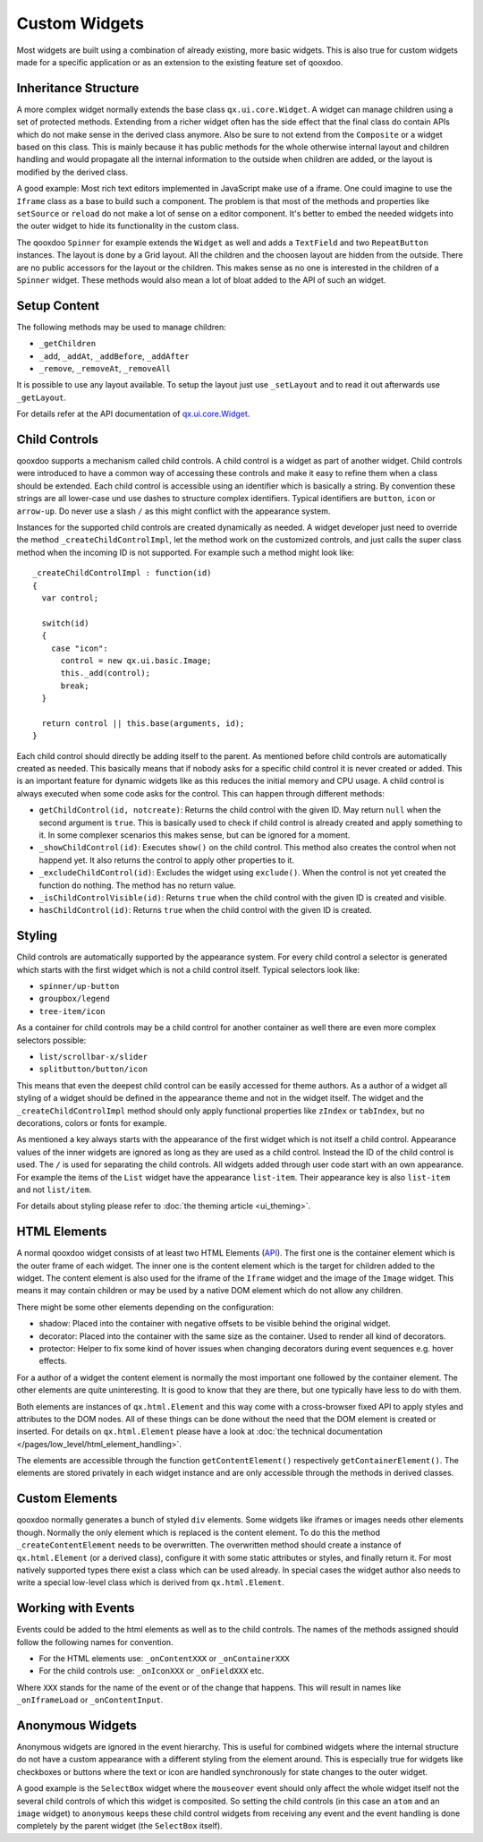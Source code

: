 .. _pages/gui_toolkit/ui_develop#custom_widgets:

Custom Widgets
**************

Most widgets are built using a combination of already existing, more basic widgets. This is also true for custom widgets made for a specific application or as an extension to the existing feature set of qooxdoo.

.. _pages/gui_toolkit/ui_develop#inheritance_structure:

Inheritance Structure
=====================

A more complex widget normally extends the base class ``qx.ui.core.Widget``. A widget can manage children using a set of protected methods. Extending from a richer widget often has the side effect that the final class do contain APIs which do not make sense in the derived class anymore. Also be sure to not extend from the ``Composite`` or a widget based on this class. This is mainly because it has public methods for the whole otherwise internal layout and children handling and would propagate all the internal information to the outside when children are added, or the layout is modified by the derived class.

A good example: Most rich text editors implemented in JavaScript make use of a iframe. One could imagine to use the ``Iframe`` class as a base to build such a component. The problem is that most of the methods and properties like ``setSource`` or ``reload`` do not make a lot of sense on a editor component. It's better to embed the needed widgets into the outer widget to hide its functionality in the custom class.

The qooxdoo ``Spinner`` for example extends the ``Widget`` as well and adds a ``TextField`` and two ``RepeatButton`` instances. The layout is done by a Grid layout. All the children and the choosen layout are hidden from the outside. There are no public accessors for the layout or the children. This makes sense as no one is interested in the children of a ``Spinner`` widget. These methods would also mean a lot of bloat added to the API of such an widget.

.. _pages/gui_toolkit/ui_develop#setup_content:

Setup Content
=============

The following methods may be used to manage children: 

* ``_getChildren``
* ``_add``, ``_addAt``, ``_addBefore``, ``_addAfter``
* ``_remove``, ``_removeAt``, ``_removeAll``

It is possible to use any layout available. To setup the layout just use ``_setLayout`` and to read it out afterwards use ``_getLayout``.

For details refer at the API documentation of `qx.ui.core.Widget <http://demo.qooxdoo.org/1.2.x/apiviewer/#qx.ui.core.Widget>`_.

.. _pages/gui_toolkit/ui_develop#child_controls:

Child Controls
==============

qooxdoo supports a mechanism called child controls. A child control is a widget as part of another widget. Child controls were introduced to have a common way of accessing these controls and make it easy to refine them when a class should be extended. Each child control is accessible using an identifier which is basically a string. By convention these strings are all lower-case und use dashes to structure complex identifiers. Typical identifiers are ``button``, ``icon`` or ``arrow-up``. Do never use a slash ``/`` as this might conflict with the appearance system.

Instances for the supported child controls are created dynamically as needed. A widget developer just need to override the method ``_createChildControlImpl``, let the method work on the customized controls, and just calls the super class method when the incoming ID is not supported. For example such a method might look like:

::

  _createChildControlImpl : function(id)
  {
    var control;

    switch(id)
    {
      case "icon":
        control = new qx.ui.basic.Image;
        this._add(control);
        break;
    }  

    return control || this.base(arguments, id);
  }

Each child control should directly be adding itself to the parent. As mentioned before child controls are automatically created as needed. This basically means that if nobody asks for a specific child control it is never created or added. This is an important feature for dynamic widgets like as this reduces the initial memory and CPU usage. A child control is always executed when some code asks for the control. This can happen through different methods:

* ``getChildControl(id, notcreate)``: Returns the child control with the given ID. May return ``null`` when the second argument is ``true``. This is basically used to check if child control is already created and apply something to it. In some complexer scenarios this makes sense, but can be ignored for a moment.
* ``_showChildControl(id)``: Executes ``show()`` on the child control. This method also creates the control when not happend yet. It also returns the control to apply other properties to it.
* ``_excludeChildControl(id)``: Excludes the widget using ``exclude()``. When the control is not yet created the function do nothing. The method has no return value.
* ``_isChildControlVisible(id)``: Returns ``true`` when the child control with the given ID is created and visible.
* ``hasChildControl(id)``: Returns ``true`` when the child control with the given ID is created.

.. _pages/gui_toolkit/ui_develop#styling:

Styling
=======

Child controls are automatically supported by the appearance system. For every child control a selector is generated which starts with the first widget which is not a child control itself. Typical selectors look like:

* ``spinner/up-button``
* ``groupbox/legend``
* ``tree-item/icon``

As a container for child controls may be a child control for another container as well there are even more complex selectors possible:

* ``list/scrollbar-x/slider``
* ``splitbutton/button/icon``

This means that even the deepest child control can be easily accessed for theme authors. As a author of a widget all styling of a widget should be defined in the appearance theme and not in the widget itself. The widget and the ``_createChildControlImpl`` method should only apply functional properties like ``zIndex`` or ``tabIndex``, but no decorations, colors or fonts for example.

As mentioned a key always starts with the appearance of the first widget which is not itself a child control. Appearance values of the inner widgets are ignored as long as they are used as a child control. Instead the ID of the child control is used. The ``/`` is used for separating the child controls. All widgets added through user code start with an own appearance. For example the items of the ``List`` widget have the appearance ``list-item``. Their appearance key is also ``list-item`` and not ``list/item``.

For details about styling please refer to :doc:`the theming article <ui_theming>`.

.. _pages/gui_toolkit/ui_develop#html_elements:

HTML Elements
=============

A normal qooxdoo widget consists of at least two HTML Elements (`API <http://api.qooxdoo.org/#qx.html.Element>`_). The first one is the container element which is the outer frame of each widget. The inner one is the content element which is the target for children added to the widget. The content element is also used for the iframe of the ``Iframe`` widget and the image of the ``Image`` widget. This means it may contain children or may be used by a native DOM element which do not allow any children.

There might be some other elements depending on the configuration:

* shadow: Placed into the container with negative offsets to be visible behind the original widget.
* decorator: Placed into the container with the same size as the container. Used to render all kind of decorators. 
* protector: Helper to fix some kind of hover issues when changing decorators during event sequences e.g. hover effects.

For a author of a widget the content element is normally the most important one followed by the container element. The other elements are quite uninteresting. It is good to know that they are there, but one typically have less to do with them.

Both elements are instances of ``qx.html.Element`` and this way come with a cross-browser fixed API to apply styles and attributes to the DOM nodes. All of these things can be done without the need that the DOM element is created or inserted. For details on ``qx.html.Element`` please have a look at :doc:`the technical documentation </pages/low_level/html_element_handling>`.

The elements are accessible through the function ``getContentElement()`` respectively ``getContainerElement()``. The elements are stored privately in each widget instance and are only accessible through the methods in derived classes.

.. _pages/gui_toolkit/ui_develop#custom_elements:

Custom Elements
===============

qooxdoo normally generates a bunch of styled ``div`` elements. Some widgets like iframes or images needs other elements though. Normally the only element which is replaced is the content element. To do this the method ``_createContentElement`` needs to be overwritten. The overwritten method should create a instance of ``qx.html.Element`` (or a derived class), configure it with some static attributes or styles, and finally return it. For most natively supported types there exist a class which can be used already. In special cases the widget author also needs to write a special low-level class which is derived from ``qx.html.Element``.

.. _pages/gui_toolkit/ui_develop#working_with_events:

Working with Events
===================

Events could be added to the html elements as well as to the child controls. The names of the methods assigned should follow the following names for convention. 

* For the HTML elements use: ``_onContentXXX`` or ``_onContainerXXX``
* For the child controls use: ``_onIconXXX`` or ``_onFieldXXX`` etc.

Where ``XXX`` stands for the name of the event or of the change that happens. This will result in names like ``_onIframeLoad`` or ``_onContentInput``.

.. _pages/gui_toolkit/ui_develop#anonymous_widgets:

Anonymous Widgets
=================

Anonymous widgets are ignored in the event hierarchy. This is useful for combined widgets where the internal structure do not have a custom appearance with a different styling from the element around. This is especially true for widgets like checkboxes or buttons where the text or icon are handled synchronously for state changes to the outer widget.

A good example is the ``SelectBox`` widget where the ``mouseover`` event should only affect the whole widget itself not the several child controls of which this widget is composited. So setting the child controls (in this case an ``atom`` and an ``image`` widget) to ``anonymous`` keeps these child control widgets from receiving any event and the event handling is done completely by the parent widget (the ``SelectBox`` itself).